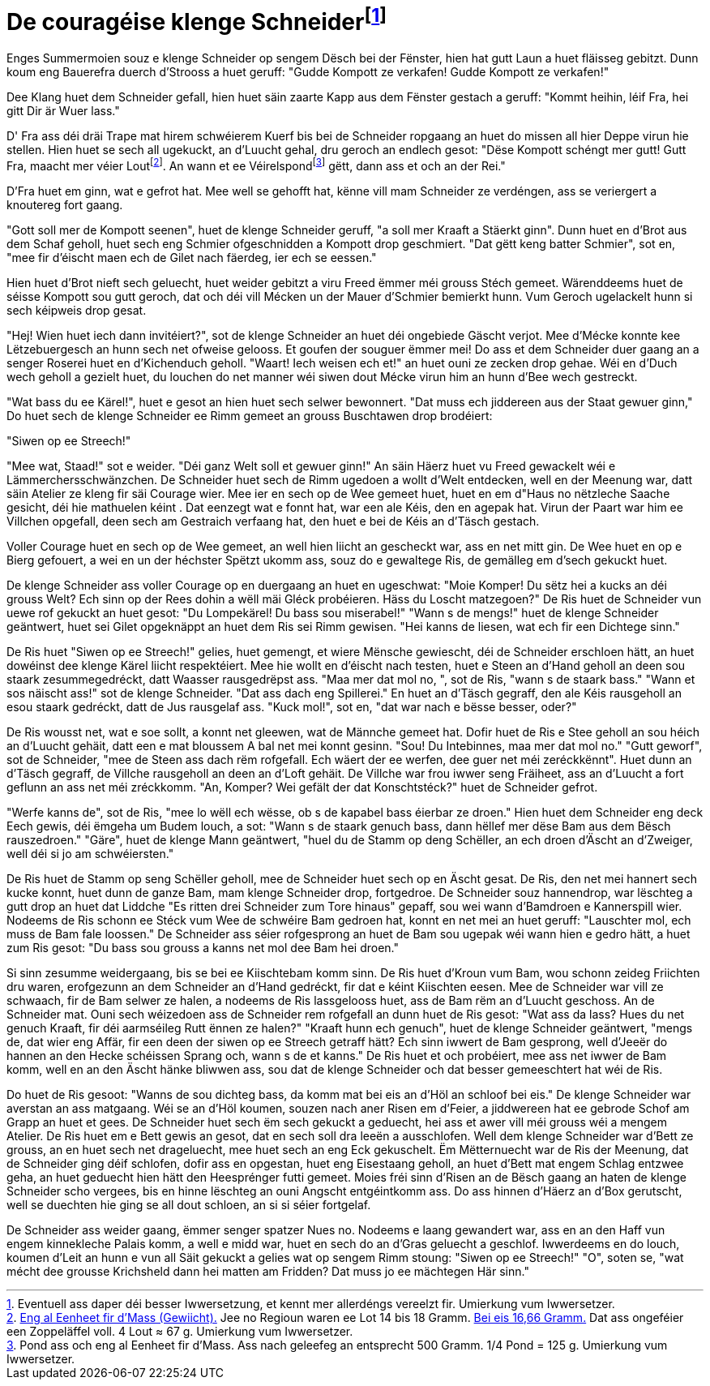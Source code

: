 = De couragéise klenge Schneiderfootnote:[Eventuell ass daper déi besser Iwwersetzung, et kennt mer allerdéngs vereelzt fir. {uvi}]
:uvi: Umierkung vum Iwwersetzer.
:fn-lout: footnote:[https://de.wikipedia.org/wiki/Lot_(Einheit)[Eng al Eenheet fir d’Mass (Gewiicht).] Jee no Regioun waren ee Lot 14 bis 18 Gramm. https://dico.uni.lu/?sigle=LWB&lemid=L01513[Bei eis 16,66 Gramm.] Dat ass ongeféier een Zoppeläffel voll. 4 Lout ≈ 67 g. {uvi}]
:fn-pond: footnote:[Pond ass och eng al Eenheet fir d'Mass. Ass nach geleefeg an entsprecht 500 Gramm. 1/4 Pond = 125 g. {uvi}]

Enges Summermoien souz e klenge Schneider op sengem Dësch bei der Fënster, hien hat gutt Laun a huet fläisseg gebitzt.
Dunn koum eng Bauerefra duerch d'Strooss a huet geruff: "Gudde Kompott ze verkafen! Gudde Kompott ze verkafen!"

Dee Klang huet dem Schneider gefall, hien huet säin zaarte Kapp aus dem Fënster gestach a geruff: "Kommt heihin, léif Fra, hei gitt Dir är Wuer lass."

D' Fra ass déi dräi Trape mat hirem schwéierem Kuerf bis bei de Schneider ropgaang an huet do missen all hier Deppe virun hie stellen.
Hien huet se sech all ugekuckt, an d'Luucht gehal, dru geroch an endlech gesot:
"Dëse Kompott schéngt mer gutt!
Gutt Fra, maacht mer véier Lout{fn-lout}.
An wann et ee Véirelspond{fn-pond} gëtt, dann ass et och an der Rei."

D'Fra huet em ginn, wat e gefrot hat.
Mee well se gehofft hat, kënne vill mam Schneider ze verdéngen, ass se veriergert a knoutereg fort gaang.

"Gott soll mer de Kompott seenen", huet de klenge Schneider geruff, "a soll mer Kraaft a Stäerkt ginn".
Dunn huet en d'Brot aus dem Schaf geholl, huet sech eng Schmier ofgeschnidden a Kompott drop geschmiert.
"Dat gëtt keng batter Schmier", sot en, "mee fir d'éischt maen ech de Gilet nach fäerdeg, ier ech se eessen."

Hien huet d'Brot nieft sech geluecht, huet weider gebitzt a viru Freed ëmmer méi grouss Stéch gemeet.
Wärenddeems huet de séisse Kompott sou gutt geroch, dat och déi vill Mécken un der Mauer d'Schmier bemierkt hunn.
Vum Geroch ugelackelt hunn si sech kéipweis drop gesat.

"Hej! Wien huet iech dann invitéiert?", sot de klenge Schneider an huet déi ongebiede Gäscht verjot.
Mee d'Mécke konnte kee Lëtzebuergesch an hunn sech net ofweise gelooss.
Et goufen der souguer ëmmer mei!
Do ass et dem Schneider duer gaang an a senger Roserei huet en d'Kichenduch geholl.
"Waart! Iech weisen ech et!" an huet ouni ze zecken drop gehae.
Wéi en d'Duch wech geholl a gezielt huet, du louchen do net manner wéi siwen dout Mécke virun him an hunn d'Bee wech gestreckt.

"Wat bass du ee Kärel!", huet e gesot an hien huet sech selwer bewonnert.
"Dat muss ech jiddereen aus der Staat gewuer ginn,"
Do huet sech de klenge Schneider ee Rimm gemeet an grouss Buschtawen drop brodéiert:

"Siwen op ee Streech!"

"Mee wat, Staad!" sot e weider. "Déi ganz Welt soll et gewuer ginn!"
An säin Häerz huet vu Freed gewackelt wéi e Lämmerchersschwänzchen.
De Schneider huet sech de Rimm ugedoen a wollt d'Welt entdecken, well en der Meenung war, datt säin Atelier ze kleng fir säi Courage wier.
Mee ier en sech op de Wee gemeet huet, huet en em d"Haus no nëtzleche Saache gesicht, déi hie mathuelen kéint .
Dat eenzegt wat e fonnt hat, war een ale Kéis, den en agepak hat.
Virun der Paart war him ee Villchen opgefall, deen sech am Gestraich verfaang hat, den huet e bei de Kéis an d'Täsch gestach.

Voller Courage huet en sech op de Wee gemeet, an well hien liicht an gescheckt war, ass en net mitt gin.
De Wee huet en op e Bierg gefouert, a wei en un der héchster Spëtzt ukomm ass, souz do e gewaltege Ris, de gemälleg em d'sech gekuckt huet.

De klenge Schneider ass voller Courage op en duergaang an huet en ugeschwat: "Moie Komper! Du sëtz hei a kucks an déi grouss Welt? Ech sinn op der Rees dohin a wëll mäi Gléck probéieren. Häss du Loscht matzegoen?"
De Ris huet de Schneider vun uewe rof gekuckt an huet gesot: "Du Lompekärel! Du bass sou miserabel!"
"Wann s de mengs!" huet de klenge Schneider geäntwert, huet sei Gilet opgeknäppt an huet dem Ris sei Rimm gewisen. "Hei kanns de liesen, wat ech fir een Dichtege sinn."

De Ris huet "Siwen op ee Streech!" gelies, huet gemengt, et wiere Mënsche gewiescht, déi de Schneider erschloen hätt, an huet dowéinst dee klenge Kärel liicht respektéiert.
Mee hie wollt en d'éischt nach testen, huet e Steen an d'Hand geholl an deen sou staark zesummegedréckt, datt Waasser rausgedrëpst ass.
"Maa mer dat mol no, ", sot de Ris, "wann s de staark bass."
"Wann et sos näischt ass!" sot de klenge Schneider. "Dat ass dach eng Spillerei."
En huet an d'Täsch gegraff, den ale Kéis rausgeholl an esou staark gedréckt, datt de Jus rausgelaf ass.
"Kuck mol!", sot en, "dat war nach e bësse besser, oder?"

De Ris wousst net, wat e soe sollt, a konnt net gleewen, wat de Männche gemeet hat.
Dofir huet de Ris e Stee geholl an sou héich an d'Luucht gehäit, datt een e mat bloussem A bal net mei konnt gesinn.
"Sou! Du Intebinnes, maa mer dat mol no."
"Gutt geworf", sot de Schneider, "mee de Steen ass dach rëm rofgefall. Ech wäert der ee werfen, dee guer net méi zeréckkënnt".
Huet dunn an d'Täsch gegraff, de Villche rausgeholl an deen an d'Loft gehäit.
De Villche war frou iwwer seng Fräiheet, ass an d'Luucht a fort geflunn an ass net méi zréckkomm.
"An, Komper? Wei gefält der dat Konschtstéck?" huet de Schneider gefrot.

"Werfe kanns de", sot de Ris, "mee lo wëll ech wësse, ob s de kapabel bass éierbar ze droen."
Hien huet dem Schneider eng deck Eech gewis, déi ëmgeha um Budem louch, a sot: "Wann s de staark genuch bass, dann hëllef mer dëse Bam aus dem Bësch rauszedroen."
"Gäre", huet de klenge Mann geäntwert, "huel du de Stamm op deng Schëller, an ech droen d'Äscht an d'Zweiger, well déi si jo am schwéiersten."

De Ris huet de Stamm op seng Schëller geholl, mee de Schneider huet sech op en Äscht gesat.
De Ris, den net mei hannert sech kucke konnt, huet dunn de ganze Bam, mam klenge Schneider drop, fortgedroe.
De Schneider souz hannendrop, war lëschteg a gutt drop an huet dat Liddche "Es ritten drei Schneider zum Tore hinaus" gepaff, sou wei wann d'Bamdroen e Kannerspill wier.
Nodeems de Ris schonn ee Stéck vum Wee de schwéire Bam gedroen hat, konnt en net mei an huet geruff: "Lauschter mol, ech muss de Bam fale loossen."
De Schneider ass séier rofgesprong an huet de Bam sou ugepak wéi wann hien e gedro hätt, a huet zum Ris gesot: "Du bass sou grouss a kanns net mol dee Bam hei droen."

Si sinn zesumme weidergaang, bis se bei ee Kiischtebam komm sinn.
De Ris huet d'Kroun vum Bam, wou schonn zeideg Friichten dru waren, erofgezunn an dem Schneider an d'Hand gedréckt, fir dat e kéint Kiischten eesen.
Mee de Schneider war vill ze schwaach, fir de Bam selwer ze halen, a nodeems de Ris lassgelooss huet, ass de Bam rëm an d'Luucht geschoss.
An de Schneider mat.
Ouni sech wéizedoen ass de Schneider rem rofgefall an dunn huet de Ris gesot:
"Wat ass da lass? Hues du net genuch Kraaft, fir déi aarmséileg Rutt ënnen ze halen?"
"Kraaft hunn ech genuch", huet de klenge Schneider geäntwert, "mengs de, dat wier eng Affär, fir een deen der siwen op ee Streech getraff hätt?
Ech sinn iwwert de Bam gesprong, well d'Jeeër do hannen an den Hecke schéissen
Sprang och, wann s de et kanns."
De Ris huet et och probéiert, mee ass net iwwer de Bam komm, well en an den Äscht hänke bliwwen ass, sou dat de klenge Schneider och dat besser gemeeschtert hat wéi de Ris.

Do huet de Ris gesoot: "Wanns de sou dichteg bass, da komm mat bei eis an d'Höl an schloof bei eis."
De klenge Schneider war averstan an ass matgaang.
Wéi se an d'Höl koumen, souzen nach aner Risen em d'Feier, a jiddwereen hat ee gebrode Schof am Grapp an huet et gees.
De Schneider huet sech ëm sech gekuckt a geduecht, hei ass et awer vill méi grouss wéi a mengem Atelier.
De Ris huet em e Bett gewis an gesot, dat en sech soll dra leeën a ausschlofen.
Well dem klenge Schneider war d'Bett ze grouss, an en huet sech net drageluecht, mee huet sech an eng Eck gekuschelt.
Ëm Mëtternuecht war de Ris der Meenung, dat de Schneider ging déif schlofen, dofir ass en opgestan, huet eng Eisestaang geholl, an huet d'Bett mat engem Schlag entzwee geha, an huet geduecht hien hätt den Heesprénger futti gemeet.
Moies fréi sinn d'Risen an de Bësch gaang an haten de klenge Schneider scho vergees, bis en hinne lëschteg an ouni Angscht entgéintkomm ass.
Do ass hinnen d'Häerz an d'Box gerutscht, well se duechten hie ging se all dout schloen, an si si séier fortgelaf.

De Schneider ass weider gaang, ëmmer senger spatzer Nues no.
Nodeems e laang gewandert war, ass en an den Haff vun engem kinnekleche Palais komm, a well e midd war, huet en sech do an d'Gras geluecht a geschlof.
Iwwerdeems en do louch, koumen d'Leit an hunn e vun all Säit gekuckt a gelies wat op sengem Rimm stoung:
"Siwen op ee Streech!"
"O", soten se, "wat mécht dee grousse Krichsheld dann hei matten am Fridden? Dat muss jo ee mächtegen Här sinn."



